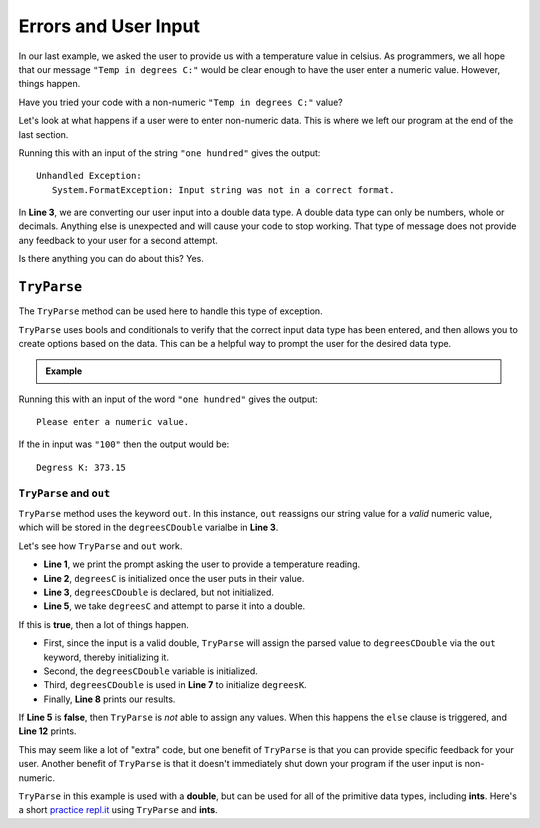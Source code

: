 
========================
Errors and User Input
========================

In our last example, we asked the user to provide us with a temperature value in celsius.
As programmers, we all hope that our message ``"Temp in degrees C:"`` would be clear enough
to have the user enter a numeric value.  However, things happen.

Have you tried your code with a non-numeric ``"Temp in degrees C:"`` value?  

Let's look at what happens if a user were to enter non-numeric data.  This is where we left
our program at the end of the last section.

.. sourcecode:: csharp
   :linenos:

      Console.WriteLine("Temp in degrees C:");    
      string degreesC = Console.ReadLine();             
      double degreesCDouble = Double.Parse(degreesC);  
      double degreesK = degreesCDouble + 273.15;        
      Console.WriteLine("Degrees K: " + degreesK);

Running this with an input of the string ``"one hundred"`` gives the output:

::

   Unhandled Exception:
      System.FormatException: Input string was not in a correct format.


In **Line 3**, we are converting our user input into a double data type.  
A double data type can only be numbers, whole or decimals.  
Anything else is unexpected and will cause your code to stop working.  
That type of message does not provide any feedback to your user for a second attempt. 

Is there anything you can do about this?  Yes.

``TryParse``
-------------

The ``TryParse`` method can be used here to handle this type of exception. 

``TryParse`` uses bools and conditionals to verify that the correct input data type has been entered, and then allows 
you to create options based on the data.  This can be a helpful way to prompt the user for the desired data type.


.. admonition:: Example

   .. sourcecode:: csharp
      :linenos:

      Console.WriteLine("Temp in degrees C:");
      string degreesC = Console.ReadLine();
      double degreesCDouble;

      if (Double.TryParse(degreesC, out degreesCDouble)) 
      {
         double degreesK = degreesCDouble + 273.15;  
         Console.WriteLine("Degrees K: " + degreesK);
      }  
      else 
      {
         Console.WriteLine("Please enter a numeric value.");
      }


Running this with an input of the word ``"one hundred"`` gives the output:

::

   Please enter a numeric value.

If the in input was ``"100"`` then the output would be:

::

   Degress K: 373.15

``TryParse`` and ``out``
^^^^^^^^^^^^^^^^^^^^^^^^^

``TryParse`` method uses the keyword ``out``.  
In this instance, ``out`` reassigns our string value for a *valid* numeric value, which will be stored in the ``degreesCDouble`` varialbe in **Line 3**.

Let's see how ``TryParse`` and ``out`` work.

- **Line 1**, we print the prompt asking the user to provide a temperature reading.
- **Line 2**, ``degreesC`` is initialized once the user puts in their value.
- **Line 3**, ``degreesCDouble`` is declared, but not initialized.
- **Line 5**, we take ``degreesC`` and attempt to parse it into a double.  

If this is **true**, then a lot of things happen.

- First, since the input is a valid double, ``TryParse`` will assign the parsed value to ``degreesCDouble`` via the ``out`` keyword, thereby initializing it.
- Second, the ``degreesCDouble`` variable is initialized.
- Third, ``degreesCDouble`` is used in **Line 7** to initialize ``degreesK``.
- Finally, **Line 8** prints our results.


If **Line 5** is **false**, then ``TryParse`` is *not* able to assign any values.  
When this happens the ``else`` clause is triggered, and **Line 12** prints.  

This may seem like a lot of "extra" code, but one benefit of ``TryParse`` is that you can provide specific feedback for your user. 
Another benefit of ``TryParse`` is that it doesn't immediately shut down your program if the user input is non-numeric.  

``TryParse`` in this example is used with a **double**, but can be used for all of the primitive data types, including **ints**.  
Here's a short `practice repl.it <https://repl.it/@launchcode/TryParse-Int-CSharp#main.cs>`__ using ``TryParse`` and **ints**.  